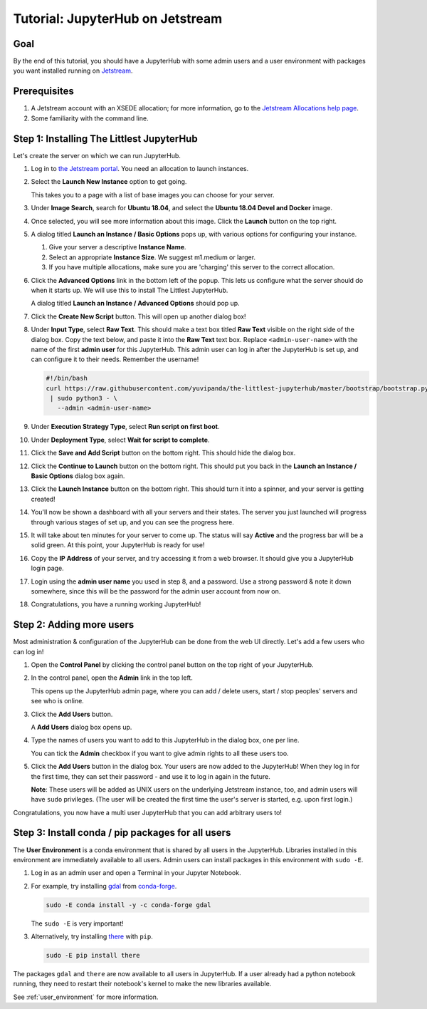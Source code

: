 .. _tutorial_quickstart_jetstream:

Tutorial: JupyterHub on Jetstream
=================================

Goal
----

By the end of this tutorial, you should have a JupyterHub with some admin
users and a user environment with packages you want installed running on
`Jetstream <https://jetstream-cloud.org/>`_.

Prerequisites
-------------

#. A Jetstream account with an XSEDE allocation; for more information,
   go to the `Jetstream Allocations help page <http://wiki.jetstream-cloud.org/Jetstream+Allocations>`_.
#. Some familiarity with the command line.

Step 1: Installing The Littlest JupyterHub
------------------------------------------

Let's create the server on which we can run JupyterHub.

#. Log in to `the Jetstream portal <https://use.jetstream-cloud.org/>`_. You need an allocation
   to launch instances.

#. Select the **Launch New Instance** option to get going.

   .. image:: ../images/providers/jetstream/launch-instance-first-button.png
      :alt: Launch new instance button with description.

   This takes you to a page with a list of base images you can choose for your
   server.

#. Under **Image Search**, search for **Ubuntu 18.04**, and select the
   **Ubuntu 18.04 Devel and Docker** image.

   .. image:: ../images/providers/jetstream/select-image.png
      :alt: Select Ubuntu 18.04 x64 image from image list

#. Once selected, you will see more information about this image. Click the
   **Launch** button on the top right.

   .. image:: ../images/providers/jetstream/launch-instance-second-button.png
      :alt: Launch selected image with Launch button on top right

#. A dialog titled **Launch an Instance / Basic Options** pops up, with various
   options for configuring your instance.

   .. image:: ../images/providers/jetstream/launch-instance-dialog.png
      :alt: Launch an Instance / Basic Options dialog box

   #. Give your server a descriptive **Instance Name**.
   #. Select an appropriate **Instance Size**. We suggest m1.medium or larger.
   #. If you have multiple allocations, make sure you are 'charging' this server
      to the correct allocation.

#. Click the **Advanced Options** link in the bottom left of the popup. This
   lets us configure what the server should do when it starts up. We will use
   this to install The Littlest JupyterHub.

   A dialog titled **Launch an Instance / Advanced Options** should pop up.

   .. image:: ../images/providers/jetstream/add-deployment-script-dialog.png
      :alt: Dialog box allowing you to add a new script.

#. Click the **Create New Script** button. This will open up another dialog
   box!

   .. image:: ../images/providers/jetstream/create-script-dialog.png
      :alt: Launch an Instance / Advanced Options dialog box

#. Under **Input Type**, select **Raw Text**. This should make a text box titled
   **Raw Text** visible on the right side of the dialog box.
   Copy the text below, and paste it into the **Raw Text** text box. Replace
   ``<admin-user-name>`` with the name of the first **admin user** for this
   JupyterHub. This admin user can log in after the JupyterHub is set up, and
   can configure it to their needs. Remember the username!

   .. code-block:: bash

    #!/bin/bash
    curl https://raw.githubusercontent.com/yuvipanda/the-littlest-jupyterhub/master/bootstrap/bootstrap.py \
     | sudo python3 - \
       --admin <admin-user-name>

#. Under **Execution Strategy Type**, select **Run script on first boot**.

#. Under **Deployment Type**, select **Wait for script to complete**.

#. Click the **Save and Add Script** button on the bottom right. This should hide
   the dialog box.

#. Click the **Continue to Launch** button on the bottom right. This should put you
   back in the **Launch an Instance / Basic Options** dialog box again.

#. Click the **Launch Instance** button on the bottom right. This should turn it
   into a spinner, and your server is getting created!

   .. image:: ../images/providers/jetstream/launching-spinner.png
      :alt: Launch button turns into a spinner

#. You'll now be shown a dashboard with all your servers and their states. The
   server you just launched will progress through various stages of set up,
   and you can see the progress here.

   .. image:: ../images/providers/jetstream/deployment-in-progress.png
      :alt: Instances dashboard showing deployment in progress.

#. It will take about ten minutes for your server to come up. The status will
   say **Active** and the progress bar will be a solid green. At this point,
   your JupyterHub is ready for use!

#. Copy the **IP Address** of your server, and try accessing it from a web
   browser. It should give you a JupyterHub login page.

   .. image:: ../images/first-login.png
      :alt: JupyterHub log-in page

#. Login using the **admin user name** you used in step 8, and a password. Use a
   strong password & note it down somewhere, since this will be the password for
   the admin user account from now on.

#. Congratulations, you have a running working JupyterHub!

Step 2: Adding more users
-------------------------

Most administration & configuration of the JupyterHub can be done from the
web UI directly. Let's add a few users who can log in!

#. Open the **Control Panel** by clicking the control panel button on the top
   right of your JupyterHub.

   .. image:: ../images/control-panel-button.png
      :alt: Control panel button in notebook, top right

#. In the control panel, open the **Admin** link in the top left.

   .. image:: ../images/admin/admin-access-button.png
      :alt: Admin button in control panel, top left

   This opens up the JupyterHub admin page, where you can add / delete users,
   start / stop peoples' servers and see who is online.

#. Click the **Add Users** button.

   .. image:: ../images/admin/add-users-button.png
      :alt: Add Users button in the admin page

   A **Add Users** dialog box opens up.

#. Type the names of users you want to add to this JupyterHub in the dialog box,
   one per line.

   .. image:: ../images/admin/add-users-dialog.png
      :alt: Adding users with add users dialog

   You can tick the **Admin** checkbox if you want to give admin rights to all
   these users too.

#. Click the **Add Users** button in the dialog box. Your users are now added
   to the JupyterHub! When they log in for the first time, they can set their
   password - and use it to log in again in the future.

   **Note**: These users will be added as UNIX users on the underlying
   Jetstream instance, too, and admin users will have ``sudo`` privileges.
   (The user will be created the first time the user's server is started,
   e.g. upon first login.)

Congratulations, you now have a multi user JupyterHub that you can add arbitrary
users to!

Step 3: Install conda / pip packages for all users
--------------------------------------------------

The **User Environment** is a conda environment that is shared by all users
in the JupyterHub. Libraries installed in this environment are immediately
available to all users. Admin users can install packages in this environment
with ``sudo -E``.

#. Log in as an admin user and open a Terminal in your Jupyter Notebook.

   .. image:: ../images/notebook/new-terminal-button.png
      :alt: New Terminal button under New menu

#. For example, try installing `gdal <https://anaconda.org/conda-forge/gdal>`_ from `conda-forge <https://conda-forge.org/>`_.

   .. code-block:: bash

      sudo -E conda install -y -c conda-forge gdal

   The ``sudo -E`` is very important!

#. Alternatively, try installing `there <https://pypi.org/project/there/>`_ with ``pip``.

   .. code-block:: bash

      sudo -E pip install there

The packages ``gdal`` and ``there`` are now available to all users in JupyterHub.
If a user already had a python notebook running, they need to restart their notebook's
kernel to make the new libraries available.

See :ref:`user_environment` for more information.

